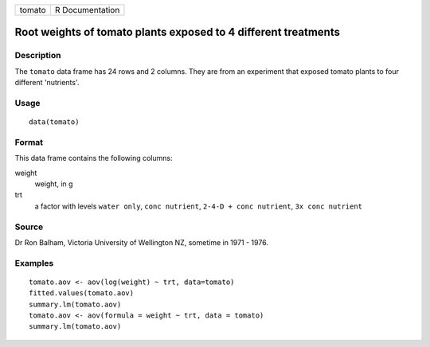 +--------+-----------------+
| tomato | R Documentation |
+--------+-----------------+

Root weights of tomato plants exposed to 4 different treatments
---------------------------------------------------------------

Description
~~~~~~~~~~~

The ``tomato`` data frame has 24 rows and 2 columns. They are from an
experiment that exposed tomato plants to four different 'nutrients'.

Usage
~~~~~

::

    data(tomato)

Format
~~~~~~

This data frame contains the following columns:

weight
    weight, in g

trt
    a factor with levels ``water only``, ``conc nutrient``,
    ``2-4-D + conc nutrient``, ``3x conc nutrient``

Source
~~~~~~

Dr Ron Balham, Victoria University of Wellington NZ, sometime in 1971 -
1976.

Examples
~~~~~~~~

::

    tomato.aov <- aov(log(weight) ~ trt, data=tomato)
    fitted.values(tomato.aov)
    summary.lm(tomato.aov)
    tomato.aov <- aov(formula = weight ~ trt, data = tomato)
    summary.lm(tomato.aov)
